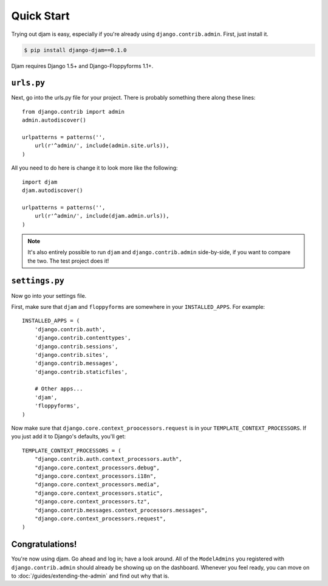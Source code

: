 Quick Start
===========

Trying out djam is easy, especially if you're already using ``django.contrib.admin``. First, just install it.

.. code-block:: bash

   $ pip install django-djam==0.1.0

Djam requires Django 1.5+ and Django-Floppyforms 1.1+.

``urls.py``
-----------

Next, go into the urls.py file for your project. There is probably something there along these lines::

   from django.contrib import admin
   admin.autodiscover()

   urlpatterns = patterns('',
       url(r'^admin/', include(admin.site.urls)),
   )

All you need to do here is change it to look more like the following::

   import djam
   djam.autodiscover()

   urlpatterns = patterns('',
       url(r'^admin/', include(djam.admin.urls)),
   )

.. note:: It's also entirely possible to run ``djam`` and
          ``django.contrib.admin`` side-by-side, if you want to
          compare the two. The test project does it!

``settings.py``
---------------

Now go into your settings file.

First, make sure that ``djam`` and ``floppyforms`` are somewhere in
your ``INSTALLED_APPS``. For example::

  INSTALLED_APPS = (
      'django.contrib.auth',
      'django.contrib.contenttypes',
      'django.contrib.sessions',
      'django.contrib.sites',
      'django.contrib.messages',
      'django.contrib.staticfiles',

      # Other apps...
      'djam',
      'floppyforms',
  )

Now make sure that ``django.core.context_proocessors.request`` is in your ``TEMPLATE_CONTEXT_PROCESSORS``. If you just add it to Django's defaults, you'll get::

  TEMPLATE_CONTEXT_PROCESSORS = (
      "django.contrib.auth.context_processors.auth",
      "django.core.context_processors.debug",
      "django.core.context_processors.i18n",
      "django.core.context_processors.media",
      "django.core.context_processors.static",
      "django.core.context_processors.tz",
      "django.contrib.messages.context_processors.messages",
      "django.core.context_processors.request",
  )

Congratulations!
----------------

You're now using djam. Go ahead and log in; have a look around. All
of the ``ModelAdmins`` you registered with ``django.contrib.admin``
should already be showing up on the dashboard. Whenever you feel
ready, you can move on to :doc:`/guides/extending-the-admin` and find out
why that is.

